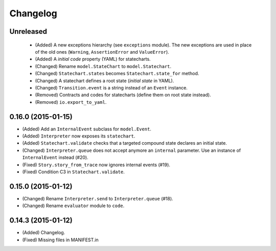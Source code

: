 Changelog
=========

Unreleased
----------

 - (Added) A new exceptions hierarchy (see ``exceptions`` module).
   The new exceptions are used in place of the old ones (``Warning``, ``AssertionError`` and ``ValueError``).
 - (Added) A *initial code* property (YAML) for statecharts.
 - (Changed) Rename ``model.StateChart`` to ``model.Statechart``.
 - (Changed) ``Statechart.states`` becomes ``Statechart.state_for`` method.
 - (Changed) A statechart defines a root state (*initial state* in YAML).
 - (Changed) ``Transition.event`` is a string instead of an ``Event`` instance.
 - (Removed) Contracts and codes for statecharts (define them on root state instead).
 - (Removed) ``io.export_to_yaml``.

0.16.0 (2015-01-15)
-------------------

- (Added) Add an ``InternalEvent`` subclass for ``model.Event``.
- (Added) ``Interpreter`` now exposes its ``statechart``.
- (Added) ``Statechart.validate`` checks that a targeted compound state declares an initial state.
- (Changed) ``Interpreter.queue`` does not accept anymore an ``internal`` parameter.
  Use an instance of ``InternalEvent`` instead (#20).
- (Fixed) ``Story.story_from_trace`` now ignores internal events (#19).
- (Fixed) Condition C3 in ``Statechart.validate``.

0.15.0 (2015-01-12)
-------------------

- (Changed) Rename ``Interpreter.send`` to ``Interpreter.queue`` (#18).
- (Changed) Rename ``evaluator`` module to ``code``.

0.14.3 (2015-01-12)
-------------------

- (Added) Changelog.
- (Fixed) Missing files in MANIFEST.in
